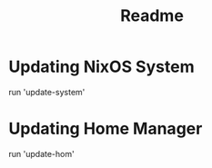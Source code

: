 #+title: Readme

* Updating NixOS System
run 'update-system'
* Updating Home Manager
run 'update-hom'
